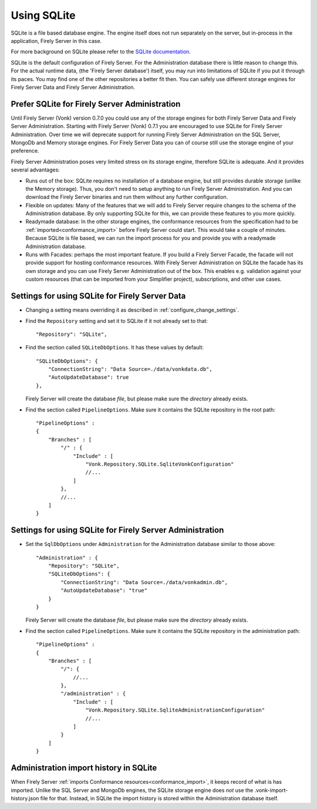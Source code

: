 .. |br| raw:: html

   <br />
   
.. _configure_sqlite:

Using SQLite
============

SQLite is a file based database engine. The engine itself does not run separately on the server, but in-process in the application, Firely Server in this case. 

For more background on SQLite please refer to the `SQLite documentation <https://sqlite.org/about.html>`_.

SQLite is the default configuration of Firely Server. For the Administration database there is little reason to change this. 
For the actual runtime data, (the 'Firely Server database') itself, you may run into limitations of SQLite if you put it through its paces. 
You may find one of the other repositories a better fit then. You can safely use different storage engines for Firely Server Data and Firely Server Administration.

.. _sqlite_admin_reasons:

Prefer SQLite for Firely Server Administration
----------------------------------------------

Until Firely Server (Vonk) version 0.7.0 you could use any of the storage engines for both Firely Server Data and Firely Server Administration. Starting with Firely Server (Vonk) 0.7.1 you are encouraged to use SQLite for Firely Server Administration.
Over time we will deprecate support for running Firely Server Administration on the SQL Server, MongoDb and Memory storage engines.
For Firely Server Data you can of course still use the storage engine of your preference. 

Firely Server Administration poses very limited stress on its storage engine, therefore SQLite is adequate. And it provides several advantages:

*   Runs out of the box: SQLite requires no installation of a database engine, but still provides durable storage (unlike the Memory storage). 
    Thus, you don't need to setup anything to run Firely Server Administration. And you can download the Firely Server binaries and run them without any further configuration.

*   Flexible on updates: Many of the features that we will add to Firely Server require changes to the schema of the Administration database. By only supporting SQLite for this, we can provide these features to you more quickly.

*   Readymade database: In the other storage engines, the conformance resources from the specification had to be :ref:`imported<conformance_import>` before Firely Server could start. This would take a couple of minutes.
    Because SQLite is file based, we can run the import process for you and provide you with a readymade Administration database.

*   Runs with Facades: perhaps the most important feature. If you build a Firely Server Facade, the facade will not provide support for hosting conformance resources. 
    With Firely Server Administration on SQLite the facade has its own storage and you can use Firely Server Administration out of the box. This enables e.g. validation against your custom resources (that can be imported from your Simplifier project), subscriptions, and other use cases.

.. _configure_sqlite_data:

Settings for using SQLite for Firely Server Data
------------------------------------------------

*	Changing a setting means overriding it as described in :ref:`configure_change_settings`. 

*   Find the ``Repository`` setting and set it to SQLite if it not already set to that::

	"Repository": "SQLite",

*   Find the section called ``SQLiteDbOptions``. It has these values by default::

        "SQLiteDbOptions": {
            "ConnectionString": "Data Source=./data/vonkdata.db",
            "AutoUpdateDatabase": true
        },

    Firely Server will create the database *file*, but please make sure the *directory* already exists.

*   Find the section called ``PipelineOptions``. Make sure it contains the SQLite repository in the root path::

        "PipelineOptions" : 
        {
            "Branches" : [
                "/" : {
                    "Include" : [
                        "Vonk.Repository.SQLite.SqliteVonkConfiguration"
                        //...
                    ]
                },
                //...
            ]
        }

.. _configure_sqlite_admin:

Settings for using SQLite for Firely Server Administration
----------------------------------------------------------

*   Set the ``SqlDbOptions`` under ``Administration`` for the Administration database similar to those above:
    ::
	
        "Administration" : {
            "Repository": "SQLite",
            "SQLiteDbOptions": {
                "ConnectionString": "Data Source=./data/vonkadmin.db",
                "AutoUpdateDatabase": "true"
            }
        }

    Firely Server will create the database *file*, but please make sure the *directory* already exists.

*   Find the section called ``PipelineOptions``. Make sure it contains the SQLite repository in the administration path::

        "PipelineOptions" : 
        {
            "Branches" : [
                "/": {
                    //...
                },
                "/administration" : {
                    "Include" : [
                        "Vonk.Repository.SQLite.SqliteAdministrationConfiguration"
                        //...
                    ]
                }
            ]
        }


.. _sqlite_importhistory:

Administration import history in SQLite
---------------------------------------

When Firely Server :ref:`imports Conformance resources<conformance_import>`, it keeps record of what is has imported. Unlike the SQL Server and MongoDb engines,
the SQLite storage engine does *not* use the .vonk-import-history.json file for that. Instead, in SQLite the import history is stored within the Administration database itself.

